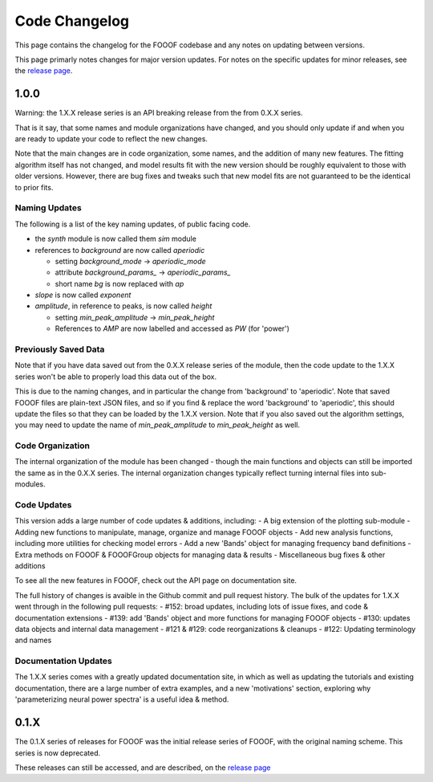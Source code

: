 Code Changelog
==============

This page contains the changelog for the FOOOF codebase and any notes on updating between versions.

This page primarly notes changes for major version updates. For notes on the specific updates
for minor releases, see the `release page <https://github.com/fooof-tools/fooof/releases>`_.

1.0.0
-----

Warning: the 1.X.X release series is an API breaking release from the from 0.X.X series.

That is it say, that some names and module organizations have changed, and you should
only update if and when you are ready to update your code to reflect the new changes.

Note that the main changes are in code organization, some names, and the addition of
many new features. The fitting algorithm itself has not changed, and model results fit
with the new version should be roughly equivalent to those with older versions. However,
there are bug fixes and tweaks such that new model fits are not guaranteed to be the
identical to prior fits.

Naming Updates
~~~~~~~~~~~~~~

The following is a list of the key naming updates, of public facing code.

- the `synth` module is now called them `sim` module
- references to `background` are now called `aperiodic`

  - setting `background_mode` -> `aperiodic_mode`
  - attribute `background_params_` -> `aperiodic_params_`
  - short name `bg` is now replaced with `ap`
- `slope` is now called `exponent`
- `amplitude`, in reference to peaks, is now called `height`

  - setting `min_peak_amplitude` -> `min_peak_height`
  - References to `AMP` are now labelled and accessed as `PW` (for 'power')

Previously Saved Data
~~~~~~~~~~~~~~~~~~~~~

Note that if you have data saved out from the 0.X.X release series of the module, then the
code update to the 1.X.X series won't be able to properly load this data out of the box.

This is due to the naming changes, and in particular the change from 'background' to
'aperiodic'. Note that saved FOOOF files are plain-text JSON files, and so if you find & replace
the word 'background' to 'aperiodic', this should update the files so that they can be loaded by
the 1.X.X version. Note that if you also saved out the algorithm settings, you may need to update
the name of `min_peak_amplitude` to `min_peak_height` as well.

Code Organization
~~~~~~~~~~~~~~~~~

The internal organization of the module has been changed - though the main functions and
objects can still be imported the same as in the 0.X.X series. The internal organization
changes typically reflect turning internal files into sub-modules.

Code Updates
~~~~~~~~~~~~

This version adds a large number of code updates & additions, including:
- A big extension of the plotting sub-module
- Adding new functions to manipulate, manage, organize and manage FOOOF objects
- Add new analysis functions, including more utilities for checking model errors
- Add a new 'Bands' object for managing frequency band definitions
- Extra methods on FOOOF & FOOOFGroup objects for managing data & results
- Miscellaneous bug fixes & other additions

To see all the new features in FOOOF, check out the API page on documentation site.

The full history of changes is avaible in the Github commit and pull request history.
The bulk of the updates for 1.X.X went through in the following pull requests:
- #152: broad updates, including lots of issue fixes, and code & documentation extensions
- #139: add 'Bands' object and more functions for managing FOOOF objects
- #130: updates data objects and internal data management
- #121 & #129: code reorganizations & cleanups
- #122: Updating terminology and names

Documentation Updates
~~~~~~~~~~~~~~~~~~~~~

The 1.X.X series comes with a greatly updated documentation site, in which as well as
updating the tutorials and existing documentation, there are a large number of extra
examples, and a new 'motivations' section, exploring why 'parameterizing neural power spectra'
is a useful idea & method.

0.1.X
-----

The 0.1.X series of releases for FOOOF was the initial release series of FOOOF, with the original naming scheme. This series is now deprecated.

These releases can still be accessed, and are described, on the
`release page <https://github.com/fooof-tools/fooof/releases>`_
